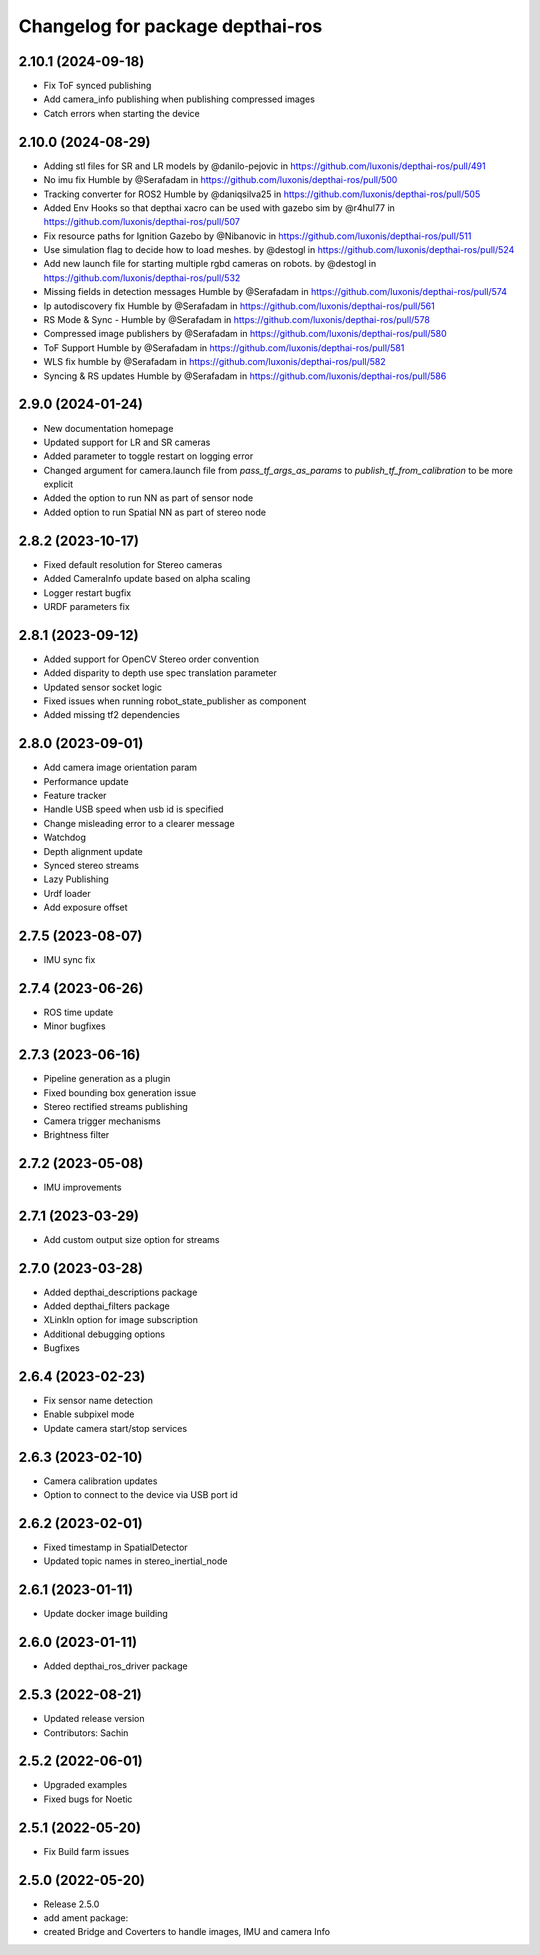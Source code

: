 ^^^^^^^^^^^^^^^^^^^^^^^^^^^^^^^^^
Changelog for package depthai-ros
^^^^^^^^^^^^^^^^^^^^^^^^^^^^^^^^^

2.10.1 (2024-09-18)
-------------------
* Fix ToF synced publishing
* Add camera_info publishing when publishing compressed images
* Catch errors when starting the device

2.10.0 (2024-08-29)
-------------------
* Adding stl files for SR and LR models by @danilo-pejovic in https://github.com/luxonis/depthai-ros/pull/491
* No imu fix Humble by @Serafadam in https://github.com/luxonis/depthai-ros/pull/500
* Tracking converter for ROS2 Humble by @daniqsilva25 in https://github.com/luxonis/depthai-ros/pull/505
* Added Env Hooks so that depthai xacro can be used with gazebo sim by @r4hul77 in https://github.com/luxonis/depthai-ros/pull/507
* Fix resource paths for Ignition Gazebo by @Nibanovic in https://github.com/luxonis/depthai-ros/pull/511
* Use simulation flag to decide how to load meshes. by @destogl in https://github.com/luxonis/depthai-ros/pull/524
* Add new launch file for starting multiple rgbd cameras on robots. by @destogl in https://github.com/luxonis/depthai-ros/pull/532
* Missing fields in detection messages Humble by @Serafadam in https://github.com/luxonis/depthai-ros/pull/574
* Ip autodiscovery fix Humble by @Serafadam in https://github.com/luxonis/depthai-ros/pull/561
* RS Mode & Sync - Humble by @Serafadam in https://github.com/luxonis/depthai-ros/pull/578
* Compressed image publishers by @Serafadam in https://github.com/luxonis/depthai-ros/pull/580
* ToF Support Humble by @Serafadam in https://github.com/luxonis/depthai-ros/pull/581
* WLS fix humble by @Serafadam in https://github.com/luxonis/depthai-ros/pull/582
* Syncing & RS updates Humble by @Serafadam in https://github.com/luxonis/depthai-ros/pull/586

2.9.0 (2024-01-24)
-------------------

* New documentation homepage
* Updated support for LR and SR cameras
* Added parameter to toggle restart on logging error
* Changed argument for camera.launch file from `pass_tf_args_as_params` to `publish_tf_from_calibration` to be more explicit
* Added the option to run NN as part of sensor node
* Added option to run Spatial NN as part of stereo node

2.8.2 (2023-10-17)
-------------------

* Fixed default resolution for Stereo cameras
* Added CameraInfo update based on alpha scaling
* Logger restart bugfix
* URDF parameters fix

2.8.1 (2023-09-12)
-------------------

* Added support for OpenCV Stereo order convention
* Added disparity to depth use spec translation parameter
* Updated sensor socket logic
* Fixed issues when running robot_state_publisher as component
* Added missing tf2 dependencies

2.8.0 (2023-09-01)
-------------------
* Add camera image orientation param 
* Performance update
* Feature tracker
* Handle USB speed when usb id is specified
* Change misleading error to a clearer message
* Watchdog 
* Depth alignment update 
* Synced stereo streams
* Lazy Publishing 
* Urdf loader
* Add exposure offset

2.7.5 (2023-08-07)
-------------------
* IMU sync fix

2.7.4 (2023-06-26)
-------------------
* ROS time update
* Minor bugfixes

2.7.3 (2023-06-16)
-------------------
* Pipeline generation as a plugin
* Fixed bounding box generation issue
* Stereo rectified streams publishing
* Camera trigger mechanisms
* Brightness filter

2.7.2 (2023-05-08)
-------------------
* IMU improvements

2.7.1 (2023-03-29)
-------------------
* Add custom output size option for streams

2.7.0 (2023-03-28)
-------------------
* Added depthai_descriptions package
* Added depthai_filters package
* XLinkIn option for image subscription
* Additional debugging options
* Bugfixes

2.6.4 (2023-02-23)
-------------------
* Fix sensor name detection
* Enable subpixel mode
* Update camera start/stop services

2.6.3 (2023-02-10)
-------------------
* Camera calibration updates
* Option to connect to the device via USB port id

2.6.2 (2023-02-01)
-------------------
* Fixed timestamp in SpatialDetector
* Updated topic names in stereo_inertial_node

2.6.1 (2023-01-11)
-------------------
* Update docker image building

2.6.0 (2023-01-11)
-------------------
* Added depthai_ros_driver package

2.5.3 (2022-08-21)
-------------------
* Updated release version
* Contributors: Sachin

2.5.2 (2022-06-01)
-------------------
* Upgraded examples
* Fixed bugs for Noetic

2.5.1 (2022-05-20)
-------------------
* Fix Build farm issues

2.5.0 (2022-05-20)
-------------------
* Release 2.5.0
* add ament package:
* created Bridge and Coverters to handle images, IMU and camera Info


